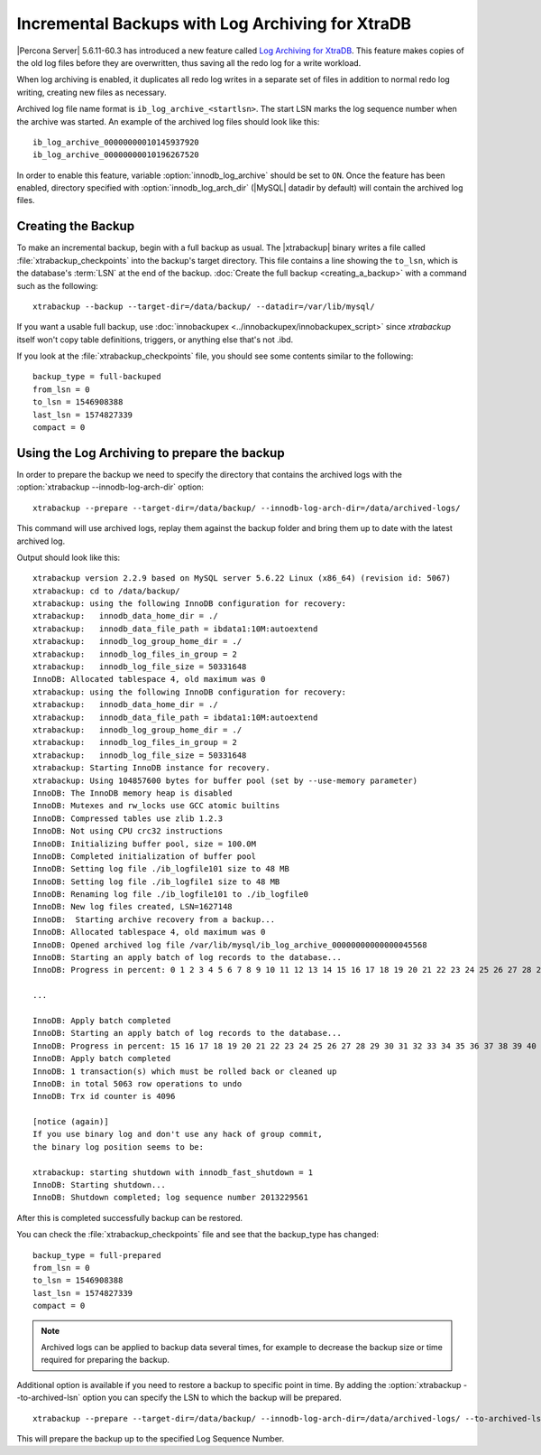 .. _xb_incremental_ps_56:

===================================================
 Incremental Backups with Log Archiving for XtraDB
===================================================

|Percona Server| 5.6.11-60.3 has introduced a new feature called `Log Archiving for XtraDB <http://www.percona.com/doc/percona-server/5.6/management/log_archiving.html>`_. This feature makes copies of the old log files before they are overwritten, thus saving all the redo log for a write workload.

When log archiving is enabled, it duplicates all redo log writes in a separate set of files in addition to normal redo log writing, creating new files as necessary.

Archived log file name format is ``ib_log_archive_<startlsn>``. The start LSN marks the log sequence number when the archive was started. An example of the archived log files should look like this: :: 

 ib_log_archive_00000000010145937920
 ib_log_archive_00000000010196267520

In order to enable this feature, variable :option:`innodb_log_archive` should be set to ``ON``. Once the feature has been enabled, directory specified with :option:`innodb_log_arch_dir` (|MySQL| datadir by default) will contain the archived log files. 

Creating the Backup
===================

To make an incremental backup, begin with a full backup as usual. The |xtrabackup| binary writes a file called :file:`xtrabackup_checkpoints` into the backup's target directory. This file contains a line showing the ``to_lsn``, which is the database's :term:`LSN` at the end of the backup. :doc:`Create the full backup <creating_a_backup>` with a command such as the following: ::

  xtrabackup --backup --target-dir=/data/backup/ --datadir=/var/lib/mysql/

If you want a usable full backup, use :doc:`innobackupex <../innobackupex/innobackupex_script>` since `xtrabackup` itself won't copy table definitions, triggers, or anything else that's not .ibd.

If you look at the :file:`xtrabackup_checkpoints` file, you should see some contents similar to the following: ::

  backup_type = full-backuped
  from_lsn = 0
  to_lsn = 1546908388
  last_lsn = 1574827339
  compact = 0

Using the Log Archiving to prepare the backup
=============================================

In order to prepare the backup we need to specify the directory that contains the archived logs with the :option:`xtrabackup --innodb-log-arch-dir` option: ::

 xtrabackup --prepare --target-dir=/data/backup/ --innodb-log-arch-dir=/data/archived-logs/

This command will use archived logs, replay them against the backup folder and bring them up to date with the latest archived log.

Output should look like this: ::

  xtrabackup version 2.2.9 based on MySQL server 5.6.22 Linux (x86_64) (revision id: 5067)
  xtrabackup: cd to /data/backup/
  xtrabackup: using the following InnoDB configuration for recovery:
  xtrabackup:   innodb_data_home_dir = ./
  xtrabackup:   innodb_data_file_path = ibdata1:10M:autoextend
  xtrabackup:   innodb_log_group_home_dir = ./
  xtrabackup:   innodb_log_files_in_group = 2
  xtrabackup:   innodb_log_file_size = 50331648
  InnoDB: Allocated tablespace 4, old maximum was 0
  xtrabackup: using the following InnoDB configuration for recovery:
  xtrabackup:   innodb_data_home_dir = ./
  xtrabackup:   innodb_data_file_path = ibdata1:10M:autoextend
  xtrabackup:   innodb_log_group_home_dir = ./
  xtrabackup:   innodb_log_files_in_group = 2
  xtrabackup:   innodb_log_file_size = 50331648
  xtrabackup: Starting InnoDB instance for recovery.
  xtrabackup: Using 104857600 bytes for buffer pool (set by --use-memory parameter)
  InnoDB: The InnoDB memory heap is disabled
  InnoDB: Mutexes and rw_locks use GCC atomic builtins
  InnoDB: Compressed tables use zlib 1.2.3
  InnoDB: Not using CPU crc32 instructions
  InnoDB: Initializing buffer pool, size = 100.0M
  InnoDB: Completed initialization of buffer pool
  InnoDB: Setting log file ./ib_logfile101 size to 48 MB
  InnoDB: Setting log file ./ib_logfile1 size to 48 MB
  InnoDB: Renaming log file ./ib_logfile101 to ./ib_logfile0
  InnoDB: New log files created, LSN=1627148
  InnoDB:  Starting archive recovery from a backup...
  InnoDB: Allocated tablespace 4, old maximum was 0
  InnoDB: Opened archived log file /var/lib/mysql/ib_log_archive_00000000000000045568
  InnoDB: Starting an apply batch of log records to the database...
  InnoDB: Progress in percent: 0 1 2 3 4 5 6 7 8 9 10 11 12 13 14 15 16 17 18 19 20 21 22 23 24 25 26 27 28 29 30 31 32 33 34 35 36 37 38 39 40 41 42 43 44 45 46 47 48 49 50 51 52 53 54 55 56 57 58 59 60 61 62 63 64 65 66 67 68 69 70 71 72 73 74 75 76 77 78 79 80 81 82 83 84 85 86 87 88 89 90 91 92 93 94 95 96 97 98 99 

  ...

  InnoDB: Apply batch completed
  InnoDB: Starting an apply batch of log records to the database...
  InnoDB: Progress in percent: 15 16 17 18 19 20 21 22 23 24 25 26 27 28 29 30 31 32 33 34 35 36 37 38 39 40 41 42 43 44 45 46 47 48 49 50 51 52 53 54 55 56 57 58 59 60 61 62 63 64 65 66 67 68 69 70 71 72 73 74 75 76 77 78 79 80 81 82 83 84 85 86 87 88 89 90 91 92 93 94 95 96 97 98 99 
  InnoDB: Apply batch completed
  InnoDB: 1 transaction(s) which must be rolled back or cleaned up
  InnoDB: in total 5063 row operations to undo
  InnoDB: Trx id counter is 4096

  [notice (again)]
  If you use binary log and don't use any hack of group commit,
  the binary log position seems to be:

  xtrabackup: starting shutdown with innodb_fast_shutdown = 1
  InnoDB: Starting shutdown...
  InnoDB: Shutdown completed; log sequence number 2013229561

After this is completed successfully backup can be restored.

You can check the :file:`xtrabackup_checkpoints` file and see that the backup_type has changed: ::

   backup_type = full-prepared
   from_lsn = 0
   to_lsn = 1546908388
   last_lsn = 1574827339
   compact = 0

.. note:: 

   Archived logs can be applied to backup data several times, for example to decrease the backup size or time required for preparing the backup.

Additional option is available if you need to restore a backup to specific point in time. By adding the :option:`xtrabackup --to-archived-lsn` option you can specify the LSN to which the backup will be prepared. ::

 xtrabackup --prepare --target-dir=/data/backup/ --innodb-log-arch-dir=/data/archived-logs/ --to-archived-lsn=5536301566

This will prepare the backup up to the specified Log Sequence Number.
 
